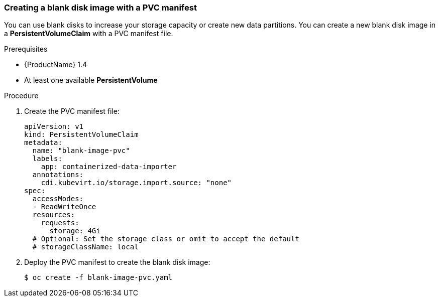 [[new-blank-disk-pvc]]
=== Creating a blank disk image with a PVC manifest

You can use blank disks to increase your storage capacity or create new data 
partitions. You can create a new blank disk image in a *PersistentVolumeClaim* 
with a PVC manifest file. 

.Prerequisites

* {ProductName} 1.4
* At least one available *PersistentVolume*

.Procedure

. Create the PVC manifest file:
+
----
apiVersion: v1
kind: PersistentVolumeClaim
metadata:
  name: "blank-image-pvc"
  labels:
    app: containerized-data-importer
  annotations:
    cdi.kubevirt.io/storage.import.source: "none"
spec:
  accessModes:
  - ReadWriteOnce
  resources:
    requests:
      storage: 4Gi
  # Optional: Set the storage class or omit to accept the default
  # storageClassName: local
----

. Deploy the PVC manifest to create the blank disk image:
+
----
$ oc create -f blank-image-pvc.yaml
----
